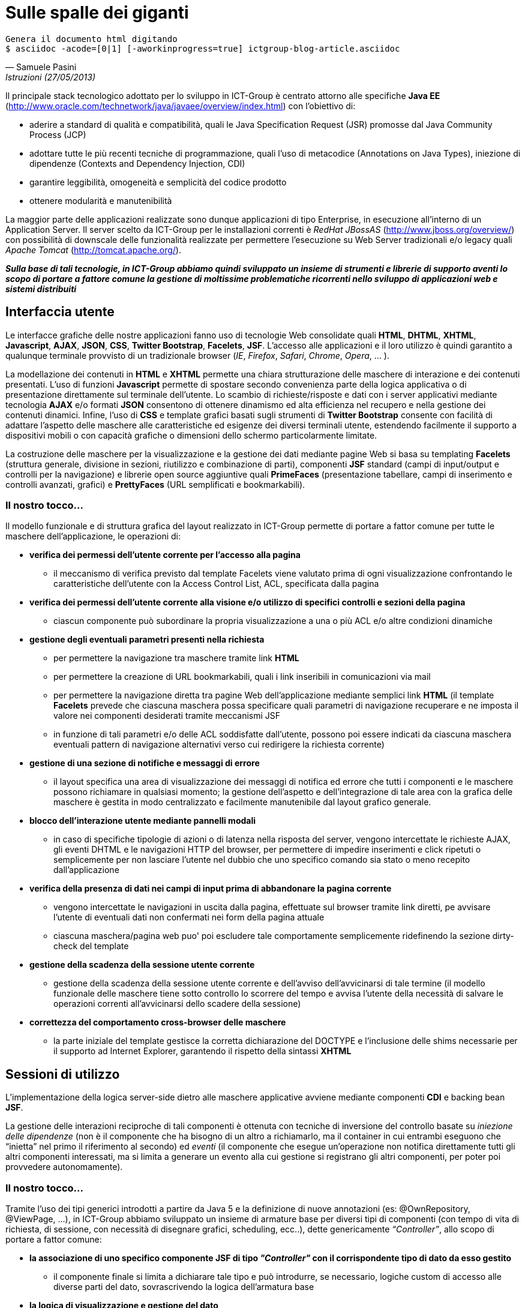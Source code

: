 = Sulle spalle dei giganti

ifndef::code[]

[verse, Samuele Pasini, Istruzioni (27/05/2013)]
Genera il documento html digitando
+$ asciidoc -acode=[0|1] [-aworkinprogress=true] ictgroup-blog-article.asciidoc+

endif::[]




Il principale stack tecnologico adottato per lo sviluppo in ICT-Group è centrato attorno alle specifiche *Java EE* (http://www.oracle.com/technetwork/java/javaee/overview/index.html) con l'obiettivo di:

- aderire a standard di qualità e compatibilità, quali le Java Specification Request (JSR) promosse dal Java Community Process (JCP)

- adottare tutte le più recenti tecniche di programmazione, quali l'uso di metacodice (Annotations on Java Types), iniezione di dipendenze (Contexts and Dependency Injection, CDI)

- garantire leggibilità, omogeneità e semplicità del codice prodotto

- ottenere modularità e manutenibilità

La maggior parte delle applicazioni realizzate sono dunque applicazioni di tipo Enterprise, in esecuzione all'interno di un Application Server. 
Il server scelto da ICT-Group per le installazioni correnti è _RedHat JBossAS_ (http://www.jboss.org/overview/) con possibilità di downscale delle funzionalità realizzate per permettere l'esecuzione su Web Server tradizionali e/o legacy quali _Apache Tomcat_ (http://tomcat.apache.org/).

*_Sulla base di tali tecnologie, in ICT-Group abbiamo quindi sviluppato un insieme di strumenti e librerie di supporto aventi lo scopo di portare a fattore comune la gestione di moltissime problematiche ricorrenti nello sviluppo di applicazioni web e sistemi distribuiti_*



== Interfaccia utente

Le interfacce grafiche delle nostre applicazioni fanno uso di tecnologie Web consolidate quali *HTML*, *DHTML*, *XHTML*, *Javascript*, *AJAX*, *JSON*, *CSS*, *Twitter Bootstrap*, *Facelets*, *JSF*. L'accesso alle applicazioni e il loro utilizzo è quindi garantito a qualunque terminale provvisto di un tradizionale browser (_IE_, _Firefox_, _Safari_, _Chrome_, _Opera_, ... ).

La modellazione dei contenuti in *HTML* e *XHTML* permette una chiara strutturazione delle maschere di interazione e dei contenuti presentati. L'uso di funzioni *Javascript* permette di spostare secondo convenienza parte della logica applicativa o di presentazione direttamente sul terminale dell'utente. Lo scambio di richieste/risposte e dati con i server applicativi mediante tecnologia *AJAX* e/o formati *JSON* consentono di ottenere dinamismo ed alta efficienza nel recupero e nella gestione dei contenuti dinamici. Infine, l'uso di *CSS* e template grafici basati sugli strumenti di *Twitter Bootstrap* consente con facilità di adattare l'aspetto delle maschere alle caratteristiche ed esigenze dei diversi terminali utente, estendendo facilmente il supporto a dispositivi mobili o con capacità grafiche o dimensioni dello schermo particolarmente limitate. 

La costruzione delle maschere per la visualizzazione e la gestione dei dati mediante pagine Web si basa su templating *Facelets* (struttura generale, divisione in sezioni, riutilizzo e combinazione di parti), componenti *JSF* standard (campi di input/output e controlli per la navigazione) e librerie open source aggiuntive quali *PrimeFaces* (presentazione tabellare, campi di inserimento e controlli avanzati, grafici) e *PrettyFaces* (URL semplificati e bookmarkabili).


=== Il nostro tocco...

Il modello funzionale e di struttura grafica del layout realizzato in ICT-Group permette di portare a fattor comune per tutte le maschere dell'applicazione, le operazioni di:

- *verifica dei permessi dell'utente corrente per l'accesso alla pagina*

** il meccanismo di verifica previsto dal template Facelets viene valutato prima di ogni visualizzazione confrontando le caratteristiche dell'utente con la Access Control List, ACL,  specificata dalla pagina

ifeval::[{code}==1]

.template.hxtml
----
	<f:event type="preRenderView"
		listener="#{permissionController.checkRoles}" />

	<ui:insert name="roles">
		<f:attribute name="roles" value="ANY" />
	</ui:insert>
----

.page.xhtml
----
	<ui:define name="roles">
		<f:attribute name="roles" value="ORDER_EDIT" />
	</ui:define>
----
endif::[]

- *verifica dei permessi dell'utente corrente alla visione e/o utilizzo di specifici controlli e sezioni della pagina*

** ciascun componente può subordinare la propria visualizzazione a una o più ACL e/o altre condizioni dinamiche

ifeval::[{code}==1]

.page.xhtml
----
	<h:form rendered="#{perm:permit('ORDER_ADD')}" id="addForm">
		...
	</h:form>
----
endif::[]

- *gestione degli eventuali parametri presenti nella richiesta*
+
--
** per permettere la navigazione tra maschere tramite link *HTML*

ifeval::[{code}==1]

.template.xhtml
----
	<ui:insert name="params">
	</ui:insert>
----

.page.xhtml
----
	<ui:define name="params">
		<f:metadata>
			<f:viewParam name="deviceId"
				value="#{deviceController.search.obj.deviceId}" />
		</f:metadata>
	</ui:define>
----
endif::[]

** per permettere la creazione di URL bookmarkabili, quali i link inseribili in comunicazioni via mail

ifeval::[{code}==1]

.pretty-config.xml
----
	<url-mapping id="orderView">
		<pattern value="/gestore-ordini/vedi-ordine/#{orderController.element.id}" />
		<action>#{orderController.viewCurrent}</action>
		<view-id>/ordini/dettaglio.jsf</view-id>
	</url-mapping>
----

.mail.eml
----
Buongiorno,

l'ordine 5555677 è stato registrato.

I dettagli dell'ordine sono visibili qui: http://yourapp.com/gestore-ordini/vedi-ordine/5555677

Cordiali saluti.
----
endif::[]

** per permettere la navigazione diretta tra pagine Web dell'applicazione mediante semplici link *HTML* (il template *Facelets* prevede che ciascuna maschera possa specificare quali parametri di navigazione recuperare e ne imposta il valore nei componenti desiderati tramite meccanismi JSF

ifeval::[{code}==1]

.page.xhtml
----
	<ui:define name="params">
		<f:metadata>
			<f:viewParam name="orderId"
				value="#{orderController.search.obj.id}" />
		</f:metadata>
	</ui:define>
----
endif::[]

** in funzione di tali parametri e/o delle ACL soddisfatte dall'utente, possono poi essere indicati da ciascuna maschera eventuali pattern di navigazione alternativi verso cui redirigere la richiesta corrente)

ifeval::[{code}==1]

.page.xhtml
----
	<perm:loadPage acl="ORDER_VIEW" to="oops.jsf?code=402" />
----
endif::[]
--

- *gestione di una sezione di notifiche e messaggi di errore*

** il layout specifica una area di visualizzazione dei messaggi di notifica ed errore che tutti i componenti e le maschere possono richiamare in qualsiasi momento; la gestione dell'aspetto e dell'integrazione di tale area con la grafica delle maschere è gestita in modo centralizzato e facilmente manutenibile dal layout grafico generale.

ifeval::[{code}==1]

.template.xhtml
----
	<style type="text/css">
		.ui-growl {
			border-color: black
		}

		.ui-growl-item {
			color: black;
			background-color: gray;
			border-color: black;
		}

		.ui-growl-item-container {
			background-color: gray;
			border-color: black;
		}
	</style>

	...
	<h:form id="global">
		<p:growl id="messages" />
	</h:form>
----
endif::[]

- *blocco dell'interazione utente mediante pannelli modali*

** in caso di specifiche tipologie di azioni o di latenza nella risposta del server, vengono intercettate le richieste AJAX, gli eventi DHTML e le navigazioni HTTP del browser, per permettere di impedire inserimenti e click ripetuti o semplicemente per non lasciare l'utente nel dubbio che uno specifico comando sia stato o meno recepito dall'applicazione

ifeval::[{code}==1]

.template.xhtml
----
	<ui:insert name="modalWait">
		<p:ajaxStatus onstart="statusDialog.show();"
			onsuccess="statusDialog.hide();" id="ajaxStatusPanel">
			<f:facet name="start">
			</f:facet>
			<f:facet name="complete">
				<h:outputText value="" />
			</f:facet>
		</p:ajaxStatus>
	</ui:insert>
----
endif::[]

- *verifica della presenza di dati nei campi di input prima di abbandonare la pagina corrente*

** vengono intercettate le navigazioni in uscita dalla pagina, effettuate sul browser tramite link diretti, pe avvisare l'utente di eventuali dati non confermati nei form della pagina attuale

ifeval::[{code}==1]

.template.xhtml
----
	<ui:insert name="dirty-check">
		<script type="text/javascript">
			$(function() {
				// Set the unload message whenever any input element get changed.
				$(':input').on('change', function() {
					setConfirmUnload(true);
				});

				// Turn off the unload message whenever a form get submitted properly.
				$('form').on('submit', function() {
					setConfirmUnload(false);
				});
			});

			function setConfirmUnload(on) {
				var message = "Attenzione! Sono presenti dati non salvati. Vuoi veramente uscire?";
				window.onbeforeunload = (on) ? function() {
					return message;
				} : null;
			}
		</script>
	</ui:insert>
----
endif::[]

** ciascuna maschera/pagina web puo' poi escludere tale comportamente semplicemente ridefinendo la sezione +dirty-check+ del template

ifeval::[{code}==1]

.page.xhtml
----
	<ui:define name="dirty-check">
		<!-- skip dirty checking -->
	</ui:insert>
----
endif::[]

- *gestione della scadenza della sessione utente corrente*

** gestione della scadenza della sessione utente corrente e dell'avviso dell'avvicinarsi di tale termine (il modello funzionale delle maschere tiene sotto controllo lo scorrere del tempo e avvisa l'utente della necessità di salvare le operazioni correnti all'avvicinarsi dello scadere della sessione)

ifeval::[{code}==1]

.template.xhtml
----
	<ui:insert name="sessiontimeout">
		<p:idleMonitor timeout="108000" onidle="idleDialog.show();"
			onactive="idleDialog.hide();" />
		<p:dialog header="Cosa Succede?" resizable="false"
			widgetVar="idleDialog" modal="true" width="400">
			<h:outputText
				value="Sei ancora al monitor? Salva per evitare di perdere il tuo lavoro!" />
		</p:dialog>
	</ui:insert>
----
endif::[]

- *correttezza del comportamento cross-browser delle maschere*

** la parte iniziale del template gestisce la corretta dichiarazione del DOCTYPE e l'inclusione delle shims necessarie per il supporto ad Internet Explorer, garantendo il rispetto della sintassi *XHTML*

ifeval::[{code}==1]

.template.xhtml
----
<!DOCTYPE html>
<f:view contentType="text/html" encoding="UTF-8"
	xmlns="http://www.w3.org/1999/xhtml"
	xmlns:ui="http://java.sun.com/jsf/facelets"
	xmlns:p="http://primefaces.org/ui"
	xmlns:h="http://java.sun.com/jsf/html"
	xmlns:c="http://java.sun.com/jsp/jstl/core"
	xmlns:f="http://java.sun.com/jsf/core"
	xmlns:base="http://www.ict-group.it/commons2/base"
	xmlns:perm="http://www.ict-group.it/commons2/permissions"
	xmlns:form="http://www.ict-group.it/commons2/form">

	<h:outputText escape="false"
		value="&lt;!--[if lt IE 7 ]&gt; &lt;html class='ie ie6' lang='it'&gt; &lt;![endif]--&gt;" />
	<h:outputText escape="false"
		value="&lt;!--[if IE 7 ]&gt; &lt;html class='ie ie7' lang='it'&gt; &lt;![endif]--&gt;" />
	<h:outputText escape="false"
		value="&lt;!--[if IE 8 ]&gt; &lt;html class='ie ie8' lang='it'&gt; &lt;![endif]--&gt;" />

	<h:outputText escape="false"
		value="&lt;!--[if (gte IE 9)|!(IE)]&gt;&lt;!--&gt;" />
	<html lang="it">
<h:outputText escape="false" value="&lt;!--&lt;![endif]--&gt;" />

	...

	<h:head>
		...
		<h:outputStylesheet library="css" name="font-awesome.css" target="head" />
		<h:outputText escape="false"
		value="&lt;!--[if IE 7 ]&gt; &lt;link rel='stylesheet' href='assets/css/font-awesome-ie7.min.css' &gt; &lt;![endif]--&gt;" />
		...
----
endif::[]

== Sessioni di utilizzo

L'implementazione della logica server-side dietro alle maschere applicative avviene mediante componenti *CDI* e backing bean *JSF*.

La gestione delle interazioni reciproche di tali componenti è ottenuta con tecniche di inversione del controllo basate su _iniezione delle dipendenze_ (non è il componente che ha bisogno di un altro a richiamarlo, ma il container in cui entrambi eseguono che “inietta” nel primo il riferimento al secondo) ed _eventi_ (il componente che esegue un'operazione non notifica direttamente tutti gli altri componenti interessati, ma si limita a generare un evento alla cui gestione si registrano gli altri componenti, per poter poi provvedere autonomamente).

=== Il nostro tocco...

Tramite l'uso dei tipi generici introdotti a partire da Java 5 e la definizione di nuove annotazioni (es: +@OwnRepository+, +@ViewPage+, ...), in ICT-Group abbiamo sviluppato un insieme di armature base per diversi tipi di componenti (con tempo di vita di richiesta, di sessione, con necessità di disegnare grafici, scheduling, ecc..), dette genericamente _“Controller”_, allo scopo di portare a fattor comune:

- *la associazione di uno specifico componente JSF di tipo _"Controller"_ con il corrispondente tipo di dato da esso gestito*

** il componente finale si limita a dichiarare tale tipo e può introdurre, se necessario, logiche custom di accesso alle diverse parti del dato, sovrascrivendo la logica dell'armatura base

ifeval::[{code}==1]

.OrderController.java
----
@Named
@SessionScoped
public class OrderController extends AbstractLazyController<Order>
{
	/**
	 * Minima customizzazione di un componente di tipo lazy controller
	 */
	@Inject
	@OwnRepository(OrderRepository.class)
	OrderRepository orderRepository;
}
----
endif::[]

- *la logica di visualizzazione e gestione del dato*

** standardizzazione dei pattern di navigazione tra le videate di ricerca, creazione, modifica, esportazione o wizard

ifeval::[{code}==1]

.AbstractLazyController.java
----
	...
	public static final String REDIRECT_PARAM = "?faces-redirect=true";

	@PostConstruct
	public void init() {
		injectRepositoryAndPages();
		...
	}

	private T element;
	private LocalLazyDataModel<T> model;

	public String viewCurrent() {
		// fetch dei dati
		element = getRepository().fetch(getId(element));
		...
		// vista di arrivo
		return viewPage();
	}

	public String modCurrent() {
		...
		return editPage();
	}

	public String update() {
		try {
			...

			// salvataggio
			getRepository().update(element);

			// refresh dati
			...
			refreshModel();

			// vista di arrivo
			return listPage();

		} catch (Exception exc) {
			return editPageNoRedirect();
		}
	}
----

.OrderController.java
----
@Named
@SessionScoped
public class OrderController extends AbstractLazyController<Order>
{
	...
	
	@ViewPage
	protected static final String VIEW_PAGE = "/ordini/dettaglio.xhtml";

	@EditPage
	protected static final String EDIT_PAGE = "/ordini/modifica.xhtml";

	@ListPage
	protected static final String LIST_PAGE = "/ordini/lista.xhtml";
}
----
endif::[]

- *logica di profilazione, ricerca e paginazione dei risultati*

** recupero dei criteri di filtro specificati dall'utente, affiancando questi ultimi a quelli  usati per inizializzare il componente sulla base del profilo dell'utente stesso, per permettere la selezione e visualizzazione dei soli dati per cui l'utente è abilitato (es: supporto ad applicazioni multicliente o all'accesso alle stesse maschere da parte di utenti con diversi ruoli applicativi)


ifeval::[{code}==1]

.AbstractLazyController.java
----
	...
	public static final String REDIRECT_PARAM = "?faces-redirect=true";

	@PostConstruct
	public void init() {
		...
		defaultCriteria();
	}

	private Search<T> search;
	private LocalLazyDataModel<T> model;

	public void refreshModel() {
		setModel(new LocalLazyDataModel<T>(search, getRepository()));
	}
----

.OrderController.java
----
@Named
@SessionScoped
public class OrderController extends AbstractLazyController<Order>
{
	...
	
	@Inject
	LoginController loginController;

	@Override
	public void defaultCriteria()
	{
		getSearch().getObj().setUser(loginController.getUser().getId());
		getSearch().getFrom().setData(ultimi6mesi());
	}

}
----
endif::[]

- *generazione di eventi per permettere la notifica di variazioni dei dati*

** es: aggiornamento degli elenchi e delle opzioni visualizzate da altri componenti dipendenti dai dati gestiti dal componente corrente) 

ifeval::[{code}==1]

.UpdateEvent.java
----
public class UpdatedEvent<T>
{
	protected T obj;

	...

	public T getObj()
	{
		return obj;
	}

}
----

.PropertiesProducer.java
----
	...
	@Inject
	TipologieProdottiRepository tipologieProdottiRepository;
	
	@SuppressWarnings("rawtypes")
	private Map<Class, SelectItem[]> items = new HashMap<Class,SelectItem[]>();

	@Produces
	@Named
	public SelectItem[] getTipologieProdottiItems() {
		Search<TipologiaProdotto> search = new Search<TipologiaProdotto>(TipologiaProdotto.class);
		search.getObj().setFavourtes(loginController.getUser().getFavourites());
		return checkItems(search, tipologieProdottiRepository, "id", "nome",
				"nessuna tipologia disponibile", "tipologia...");
	}

	private SelectItem[] checkItems(Search<T> searcg, Repository<T> ejb,
			String idField, String valueField, String emptyMessage,
			String labelMessage) {
		Class clazz = search.getObj().getClass();
		if (items.get(clazz) == null || items.get(clazz).length == 0) {
			items.put(clazz, setupItems(search, ejb, idField,
					valueField, emptyMessage, labelMessage));
		}
		return items.get(clazz);
	}

	@Override
	public void observeUpdate(@Observes UpdatedEvent updatedEvent)
	{
		items.put(updatedEvent.getObj().getClass(),null);
	}
----

.AbstractLazyController.java
----
	...
	@Inject
	Event<UpdatedEvent> updatedEvent;

	public String update() {
		...

		// salvataggio
		getRepository().update(element);

		// refresh dati
		updatedEvent.fire(new UpdatedEvent(element));
		
		...
	}
----

.OrderController.java
----
	// niente da implementare
----
endif::[]

== Gestione della persistenza

Tecniche di Object Relational Mapping (ORM) basate sulle specifiche *JPA2* e implementazione basata su *Hibernate*, con  transazionalità gestita a default dal container applicativo.

Gestione dell'accesso fortemente concorrente ai dati mediante tecniche di lock pessimistico o ottimistico delle righe (con versionamento del dato).

Possibilità di introdurre logiche custom di apertura e chiusura delle transazioni, nonché coordinamento di transazioni distribuite con basi dati di tipo *XA*.

Utilizzo di accesso diretto al dato con query SQL native e/o basate sulle specifiche *JDBC*, per ottenere espressività, efficienza e/o gestione di scenari di inserimento/modifiche di tipo bulk.

=== Il nostro tocco...

Analogamente a quanto fatto a proposito delle armature basi (_"Controller"_) dei componenti *JSF*,  sviluppo di un armatura basa (detta _"Repository"_) per gestire l'associazione dei Data Access Object (DAO) di tipo *EJB Stateless Session Bean* ai diversi tipo di dato, mappati come *EJB Entity Bean*.

- Integrazione immedaita di tale componente con il corrispondente Controller *JSF*, grazie alle logiche portate a fattore comune dalle classi base di entrambi i tipi di componente.

- Adozione di pattern di ricerca e filtraggio dei dati tali da permettere lo scambio efficace dei criteri di filtro tra pagine web, controller jsf e repository ejb: l'oggetto di ricerca contiene istanze di esempio del tipo di dato da cercare, con i vari campi valorizzabili direttamente dalle maschere, per ricerche di tipo match diretto e ricerca con range.

- L'uso di tale oggetto ricerca all'interno del repository può essere ricondotto a i criteria di *JPA2*, all'uso di query *EJBQL* o persino query native.

- Nel nostro caso portato a fattor comune la costruzione di query per l'uso di questo oggetto al fine di query di conteggio, query di selezione e raggruppamento (es: per reportistica o graficazione di valori).

- Ciascun componente di tipo Repository può introdurre customizzazioni di tale meccanismo per gestire casistitiche quali uso di flag per ricerche di sottoinsiemi di dati, uso di query innestate, gestione di conversioni e/o semantiche di ricerca specifiche di un particolare oggetto (da ridire).

== Identificazione, Autorizzazione, Profilazione

Uso di moduli basati sulle specifiche *JAAS* per garantire l'accesso alle applicazioni mediante integrazione con diversi tipi di sistemi per la gestione dell'identità (*IDM*), quali ad esempio basi di dati, alberi *LDAP*, sistemi basati su *CAS*,  token *Windows NTLM* o altri tipi di single sign-on.

=== Il nostro tocco...

Poiché i tre aspetti dell'accesso a un'applicazione, riconoscimento dell' identità, del ruolo applicativo e del sottoinsieme di dati a cui un utente è abilitato (o profilato) sono spesso governati da logiche eterogenee, permettiamo la componibilità di moduli *JAAS* a cascata, ad esempio per permettere scenari quali:

- riconoscimento dell'identità dell'utente mediante *CAS* e/o *NTLM*

- riconoscimento del ruolo applicativo dell'utente verifica dell'appartenenza dell'utente a specifiche porzioni di un albero *LDAP*, dedicate a una particolare applicazione o dominio applicativo

- associazione del ruolo o dei ruoli posseduti dall'utente con uno o piu' specifici oggetti del dominio applicativo (es: un dipartimento, un reparto, una area commerciale) e profilazione a priori dei dati accessibili all'utente mediante tale criterio di filtro.

- accesso di tipo applicativo (machine-to-machine) da parte di altri sistemi informatici ai servizi esposti dalla applicazione, mediante tecniche di autenticazione alternative e/o tradizionali (WS-Security, Basic-Authentication classica basata su username e password, ecc..)

== Orchestrazione e coordinamento della logica applicativa

*EJB*, Timer (*Quartz*), *JMS*, *ESB*, ... la nuova cosa di flower

Bla bla bla.

=== Il nostro tocco...

Esempi

== Integrazione con altri sistemi e tecnologie

WS, REST, RMI, FTP, uso diretto di librerie.. 

=== Il nostro tocco...

Esempi
































ifdef::workinprogress[]

ifeval::[{code}==1]

.risorsa
----
codice
----
endif::[]

endif::[]
